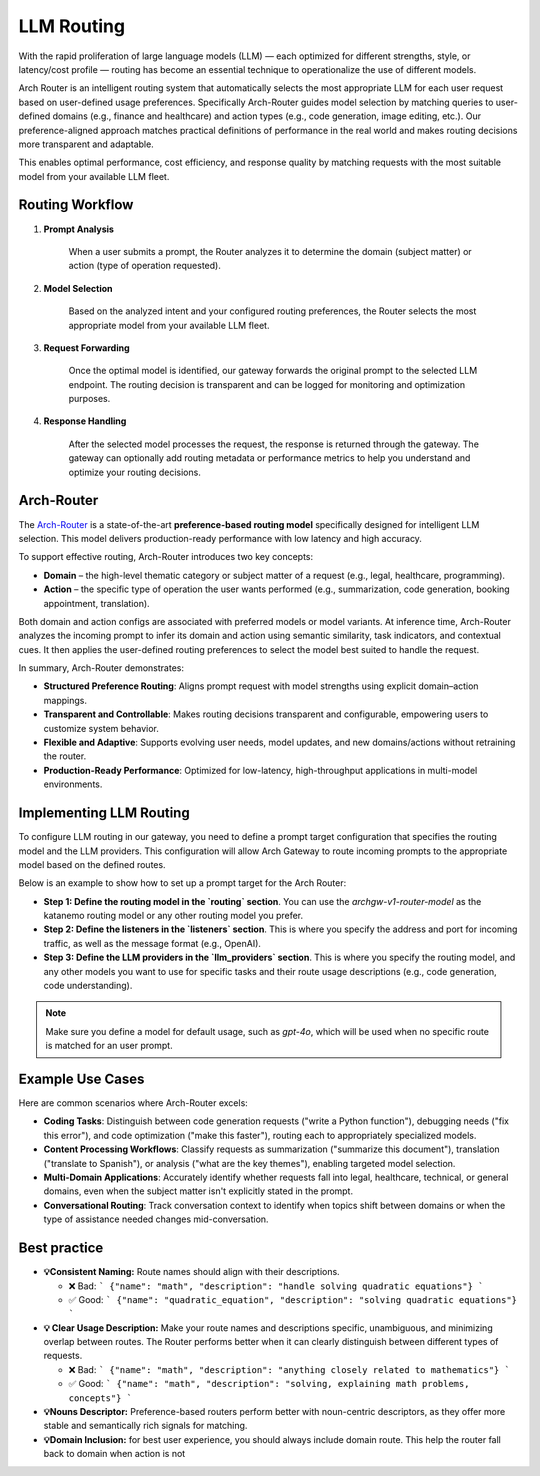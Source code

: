 .. _llm_router:

LLM Routing
==============================================================

With the rapid proliferation of large language models (LLM) — each optimized for different strengths, style, or latency/cost profile — routing has become an essential technique to operationalize the use of different models.

Arch Router is an intelligent routing system that automatically selects the most appropriate LLM for each user request based on user-defined usage preferences. Specifically Arch-Router guides model selection by matching queries to user-defined domains (e.g., finance and healthcare) and action types (e.g., code generation, image editing, etc.).
Our preference-aligned approach matches practical definitions of performance in the real world and makes routing decisions more transparent and adaptable.

This enables optimal performance, cost efficiency, and response quality by matching requests with the most suitable model from your available LLM fleet.


Routing Workflow
-------------------------

#. **Prompt Analysis**

    When a user submits a prompt, the Router analyzes it to determine the domain (subject matter) or action (type of operation requested).

#. **Model Selection**

    Based on the analyzed intent and your configured routing preferences, the Router selects the most appropriate model from your available LLM fleet.

#. **Request Forwarding**

    Once the optimal model is identified, our gateway forwards the original prompt to the selected LLM endpoint. The routing decision is transparent and can be logged for monitoring and optimization purposes.

#. **Response Handling**

    After the selected model processes the request, the response is returned through the gateway. The gateway can optionally add routing metadata or performance metrics to help you understand and optimize your routing decisions.

Arch-Router
-------------------------
The `Arch-Router <https://huggingface.co/katanemo/Arch-Router-1.5B>`_ is a state-of-the-art **preference-based routing model** specifically designed for intelligent LLM selection. This model delivers production-ready performance with low latency and high accuracy.

To support effective routing, Arch-Router introduces two key concepts:

- **Domain** – the high-level thematic category or subject matter of a request (e.g., legal, healthcare, programming).

- **Action** – the specific type of operation the user wants performed (e.g., summarization, code generation, booking appointment, translation).

Both domain and action configs are associated with preferred models or model variants. At inference time, Arch-Router analyzes the incoming prompt to infer its domain and action using semantic similarity, task indicators, and contextual cues. It then applies the user-defined routing preferences to select the model best suited to handle the request.

In summary, Arch-Router demonstrates:

- **Structured Preference Routing**: Aligns prompt request with model strengths using explicit domain–action mappings.

- **Transparent and Controllable**: Makes routing decisions transparent and configurable, empowering users to customize system behavior.

- **Flexible and Adaptive**: Supports evolving user needs, model updates, and new domains/actions without retraining the router.

- **Production-Ready Performance**: Optimized for low-latency, high-throughput applications in multi-model environments.


Implementing LLM Routing
-----------------------------

To configure LLM routing in our gateway, you need to define a prompt target configuration that specifies the routing model and the LLM providers. This configuration will allow Arch Gateway to route incoming prompts to the appropriate model based on the defined routes.

Below is an example to show how to set up a prompt target for the Arch Router:

- **Step 1: Define the routing model in the `routing` section**. You can use the `archgw-v1-router-model` as the katanemo routing model or any other routing model you prefer.

- **Step 2: Define the listeners in the `listeners` section**. This is where you specify the address and port for incoming traffic, as well as the message format (e.g., OpenAI).

- **Step 3: Define the LLM providers in the `llm_providers` section**. This is where you specify the routing model, and any other models you want to use for specific tasks and their route usage descriptions (e.g., code generation, code understanding).

.. Note::
  Make sure you define a model for default usage, such as `gpt-4o`, which will be used when no specific route is matched for an user prompt.


.. code-block:: yaml
    :caption: Route Config Example


    listeners:
    egress_traffic:
        address: 0.0.0.0
        port: 12000
        message_format: openai
        timeout: 30s

    llm_providers:

    - model: openai/gpt-4o-mini
      access_key: $OPENAI_API_KEY
      default: true

    - model: openai/gpt-4o
      access_key: $OPENAI_API_KEY
      routing_preferences:
        - name: code understanding
          description: understand and explain existing code snippets, functions, or libraries

    - model: openai/gpt-4.1
      access_key: $OPENAI_API_KEY
      routing_preferences:
        - name: code generation
          description: generating new code snippets, functions, or boilerplate based on user prompts or requirements

Example Use Cases
-------------------------
Here are common scenarios where Arch-Router excels:

- **Coding Tasks**: Distinguish between code generation requests ("write a Python function"), debugging needs ("fix this error"), and code optimization ("make this faster"), routing each to appropriately specialized models.

- **Content Processing Workflows**: Classify requests as summarization ("summarize this document"), translation ("translate to Spanish"), or analysis ("what are the key themes"), enabling targeted model selection.

- **Multi-Domain Applications**: Accurately identify whether requests fall into legal, healthcare, technical, or general domains, even when the subject matter isn't explicitly stated in the prompt.

- **Conversational Routing**: Track conversation context to identify when topics shift between domains or when the type of assistance needed changes mid-conversation.


Best practice
-------------------------
- **💡Consistent Naming:**  Route names should align with their descriptions.

  - ❌ Bad:
    ```
    {"name": "math", "description": "handle solving quadratic equations"}
    ```
  - ✅ Good:
    ```
    {"name": "quadratic_equation", "description": "solving quadratic equations"}
    ```

- **💡 Clear Usage Description:**  Make your route names and descriptions specific, unambiguous, and minimizing overlap between routes. The Router performs better when it can clearly distinguish between different types of requests.

  - ❌ Bad:
    ```
    {"name": "math", "description": "anything closely related to mathematics"}
    ```
  - ✅ Good:
    ```
    {"name": "math", "description": "solving, explaining math problems, concepts"}
    ```

- **💡Nouns Descriptor:** Preference-based routers perform better with noun-centric descriptors, as they offer more stable and semantically rich signals for matching.

- **💡Domain Inclusion:** for best user experience, you should always include domain route. This help the router fall back to domain when action is not

.. Unsupported Features
.. -------------------------

.. The following features are **not supported** by the Arch-Router model:

.. - **❌ Multi-Modality:**
..   The model is not trained to process raw image or audio inputs. While it can handle textual queries *about* these modalities (e.g., "generate an image of a cat"), it cannot interpret encoded multimedia data directly.

.. - **❌ Function Calling:**
..   This model is designed for **semantic preference matching**, not exact intent classification or tool execution. For structured function invocation, use models in the **Arch-Function-Calling** collection.

.. - **❌ System Prompt Dependency:**
..   Arch-Router routes based solely on the user’s conversation history. It does not use or rely on system prompts for routing decisions.
